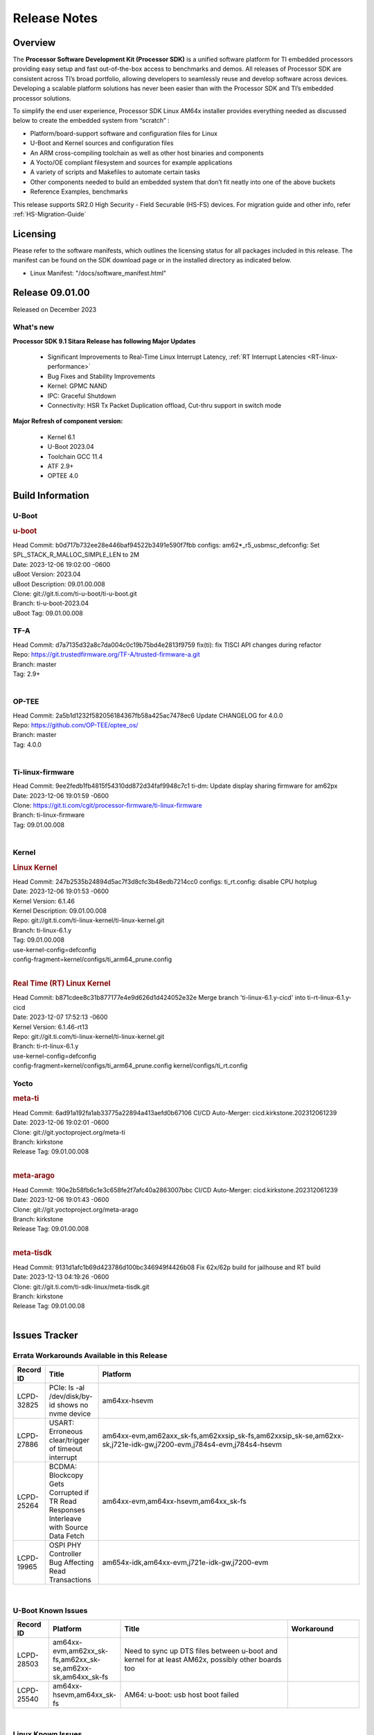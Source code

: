 .. _Release-note-label:

************************************
Release Notes
************************************

Overview
========

The **Processor Software Development Kit (Processor SDK)** is a unified software platform for TI embedded processors
providing easy setup and fast out-of-the-box access to benchmarks and demos.  All releases of Processor SDK are
consistent across TI’s broad portfolio, allowing developers to seamlessly reuse and develop software across devices.
Developing a scalable platform solutions has never been easier than with the Processor SDK and TI’s embedded processor
solutions.

To simplify the end user experience, Processor SDK Linux AM64x installer provides everything needed as discussed below
to create the embedded system from “scratch” :

-  Platform/board-support software and configuration files for Linux
-  U-Boot and Kernel sources and configuration files
-  An ARM cross-compiling toolchain as well as other host binaries and components
-  A Yocto/OE compliant filesystem and sources for example applications
-  A variety of scripts and Makefiles to automate certain tasks
-  Other components needed to build an embedded system that don’t fit neatly into one of the above buckets
-  Reference Examples, benchmarks

This release supports SR2.0 High Security - Field Securable (HS-FS) devices. For migration guide and other info, refer :ref:`HS-Migration-Guide`

Licensing
=========

Please refer to the software manifests, which outlines the licensing
status for all packages included in this release. The manifest can be
found on the SDK download page or in the installed directory as indicated below.

-  Linux Manifest:  "/docs/software_manifest.html"


Release 09.01.00
================

Released on December 2023

What's new
----------

**Processor SDK 9.1 Sitara Release has following Major Updates**

  - Significant Improvements to Real-Time Linux Interrupt Latency, :ref:`RT Interrupt Latencies <RT-linux-performance>`
  - Bug Fixes and Stability Improvements
  - Kernel: GPMC NAND
  - IPC: Graceful Shutdown
  - Connectivity: HSR Tx Packet Duplication offload, Cut-thru support in switch mode

**Major Refresh of component version:**

  - Kernel 6.1
  - U-Boot 2023.04
  - Toolchain GCC 11.4
  - ATF 2.9+
  - OPTEE 4.0

Build Information
=====================================

.. _u-boot-release-notes:

U-Boot
------------------

.. rubric:: u-boot
   :name: u-boot

| Head Commit: b0d717b732ee28e446baf94522b3491e590f7fbb configs: am62*_r5_usbmsc_defconfig: Set SPL_STACK_R_MALLOC_SIMPLE_LEN to 2M
| Date: 2023-12-06 19:02:00 -0600
| uBoot Version: 2023.04
| uBoot Description: 09.01.00.008
| Clone: git://git.ti.com/ti-u-boot/ti-u-boot.git
| Branch: ti-u-boot-2023.04
| uBoot Tag: 09.01.00.008


.. _tf-a-release-notes:

TF-A
------------------
| Head Commit: d7a7135d32a8c7da004c0c19b75bd4e2813f9759 fix(ti): fix TISCI API changes during refactor
| Repo: https://git.trustedfirmware.org/TF-A/trusted-firmware-a.git
| Branch: master
| Tag: 2.9+
|

.. _optee-release-notes:

OP-TEE
------------------
| Head Commit: 2a5b1d1232f582056184367fb58a425ac7478ec6 Update CHANGELOG for 4.0.0
| Repo: https://github.com/OP-TEE/optee_os/
| Branch: master
| Tag: 4.0.0
|

.. _ti-linux-fw-release-notes:

Ti-linux-firmware
------------------
| Head Commit: 9ee2fedb1fb4815f54310dd872d34faf9948c7c1 ti-dm: Update display sharing firmware for am62px
| Date: 2023-12-06 19:01:59 -0600
| Clone: https://git.ti.com/cgit/processor-firmware/ti-linux-firmware
| Branch: ti-linux-firmware
| Tag: 09.01.00.008
|


Kernel
------------------
.. rubric:: Linux Kernel
   :name: linux-kernel

| Head Commit: 247b2535b24894d5ac7f3d8cfc3b48edb7214cc0 configs: ti_rt.config: disable CPU hotplug
| Date: 2023-12-06 19:01:53 -0600
| Kernel Version: 6.1.46
| Kernel Description: 09.01.00.008

| Repo: git://git.ti.com/ti-linux-kernel/ti-linux-kernel.git
| Branch: ti-linux-6.1.y
| Tag: 09.01.00.008
| use-kernel-config=defconfig
| config-fragment=kernel/configs/ti_arm64_prune.config
|

.. rubric:: Real Time (RT) Linux Kernel
   :name: real-time-rt-linux-kernel

| Head Commit: b871cdee8c31b877177e4e9d626d1d424052e32e Merge branch 'ti-linux-6.1.y-cicd' into ti-rt-linux-6.1.y-cicd
| Date: 2023-12-07 17:52:13 -0600
| Kernel Version: 6.1.46-rt13

| Repo: git://git.ti.com/ti-linux-kernel/ti-linux-kernel.git
| Branch: ti-rt-linux-6.1.y
| use-kernel-config=defconfig
| config-fragment=kernel/configs/ti_arm64_prune.config kernel/configs/ti_rt.config


Yocto
------------------
.. rubric:: meta-ti
   :name: meta-ti

| Head Commit: 6ad91a192fa1ab33775a22894a413aefd0b67106 CI/CD Auto-Merger: cicd.kirkstone.202312061239
| Date: 2023-12-06 19:02:01 -0600

| Clone: git://git.yoctoproject.org/meta-ti
| Branch: kirkstone
| Release Tag: 09.01.00.008
|

.. rubric:: meta-arago
   :name: meta-arago

| Head Commit: 190e2b58fb6c1e3c658fe2f7afc40a2863007bbc CI/CD Auto-Merger: cicd.kirkstone.202312061239
| Date: 2023-12-06 19:01:43 -0600

| Clone: git://git.yoctoproject.org/meta-arago
| Branch: kirkstone
| Release Tag: 09.01.00.008
|

.. rubric:: meta-tisdk
   :name: meta-tisdk

| Head Commit: 9131d1afc1b69d423786d100bc346949f4426b08 Fix 62x/62p build for jailhouse and RT build
| Date: 2023-12-13 04:19:26 -0600

| Clone: git://git.ti.com/ti-sdk-linux/meta-tisdk.git
| Branch: kirkstone
| Release Tag: 09.01.00.08
|


Issues Tracker
=====================================

Errata Workarounds Available in this Release
------------------------------------------------
.. csv-table::
   :header: "Record ID", "Title", "Platform"
   :widths: 15, 30, 150

   "LCPD-32825","PCIe: ls -al /dev/disk/by-id shows no nvme device","am64xx-hsevm"
   "LCPD-27886","USART: Erroneous clear/trigger of timeout interrupt","am64xx-evm,am62axx_sk-fs,am62xxsip_sk-fs,am62xxsip_sk-se,am62xx-sk,j721e-idk-gw,j7200-evm,j784s4-evm,j784s4-hsevm"
   "LCPD-25264","BCDMA: Blockcopy Gets Corrupted if TR Read Responses Interleave with Source Data Fetch","am64xx-evm,am64xx-hsevm,am64xx_sk-fs"
   "LCPD-19965","OSPI PHY Controller Bug Affecting Read Transactions","am654x-idk,am64xx-evm,j721e-idk-gw,j7200-evm"

|

U-Boot Known Issues
------------------------
.. csv-table::
   :header: "Record ID", "Platform", "Title", "Workaround"
   :widths: 15, 30, 70, 30

   "LCPD-28503","am64xx-evm,am62xx_sk-fs,am62xx_sk-se,am62xx-sk,am64xx_sk-fs","Need to sync up DTS files between u-boot and kernel for at least AM62x, possibly other boards too",""
   "LCPD-25540","am64xx-hsevm,am64xx_sk-fs","AM64: u-boot: usb host boot failed",""

|

Linux Known Issues
---------------------------
.. csv-table::
   :header: "Record ID", "Platform", "Title", "Workaround"
   :widths: 5, 10, 70, 35

   "LCPD-37197","am64xx-evm,am64xx-hsevm","AM64x: ENET ICSSG: Firmware is not updating the Host Port statistics",""
   "LCPD-36975","am64xx-evm","HSR Error: 8021q: VLANs not supported on device.",""
   "LCPD-36876","am64xx-hsevm","running linuxptp (ptp4l, phc_ctl or ts2phc, setting clock) it will cause PPS incoherence",""
   "LCPD-36804","am64xx-evm,am64xx-hsevm,am64xx-hssk,am62xx_sk-fs,am62xx_sk-se,am62xxsip_sk-fs,am62xxsip_sk-se,am64xx_sk-fs,am64xx_evm-se,am64xx_sk-se","IPC performance test fail - modprobe fails",""
   "LCPD-36622","am654x-evm,am654x-idk,am654x-hsevm,am64xx-evm","Errata i2028: USB3.0 Host and Device Non-Functional",""
   "LCPD-36361","am64xx-hsevm,am62xxsip_sk-se","Boot failure over UART",""
   "LCPD-35352","am64xx-evm,am64xx_sk-fs","AM64x dts file calls SYNC2_OUT the wrong name",""
   "LCPD-35022","am64xx-hsevm","AM64x: Benchmark OOB doesn't show any load on A53 and R5 (core 0) with latest ti-rpmsg-char v6.1",""
   "LCPD-32868","am654x-idk,am64xx-evm","Kernel crash from PRU auto-forwarding packet",""
   "LCPD-27871","am64xx-evm","GPMC NAND driver misleading error",""
   "LCPD-25494","am64xx-evm","AM64 EVM TSN IET tests is failing",""
   "LCPD-24823","am64xx-evm,am64xx_sk-fs","Clarify Single-Core usage in ti,k3-r5f-rproc.yaml",""
   "LCPD-24595","am64xx-evm,am64xx_sk-fs,j721e-idk-gw,j721e-sk,j7200-evm","j721e-idk-gw USB Suspend/Resume with RTC Wakeup fail (Impact 1)",""
   "LCPD-24537","am654x-evm,am64xx-evm,am64xx-hsevm","am654x-idk nslookup times out when all netwokring interfaces are active",""
   "LCPD-24456","am654x-evm,am654x-idk,am654x-hsevm,am64xx-evm,am64xx-hsevm,am62xx_sk-fs,am62xx_sk-se,am62xx_lp_sk-fs,am62xx_lp_sk-se,am62axx_sk-fs,am335x-evm,am335x-hsevm,am335x-ice,am335x-sk,am43xx-epos,am43xx-gpevm,am43xx-hsevm,am437x-idk,am437x-sk,am571x-idk,am572x-idk,am574x-idk,am574x-hsidk,am57xx-evm,am57xx-beagle-x15,am57xx-hsevm,am62xx-sk,am64xx_sk-fs,beaglebone,bbai,beaglebone-black,dra71x-evm,dra71x-hsevm,dra72x-evm,dra72x-hsevm,dra76x-evm,dra76x-hsevm,dra7xx-evm,dra7xx-hsevm,j721e-hsevm,j721e-idk-gw,j721e-sk,j721s2-evm,j721s2-hsevm,j721s2_evm-fs,j7200-evm,j7200-hsevm,omapl138-lcdk","Move IPC validation source from github to git.ti.com",""
   "LCPD-24288","am64xx-evm,am64xx-hsevm","am64xx-evm NCM/ACM network performance test crashes with RT images",""
   "LCPD-22912","am64xx-evm","am64xx-evm SMP dual core test fails sporadically",""
   "LCPD-22892","am654x-evm,am654x-idk,am64xx-evm","icssg: due to FW bug both interfaces has to be loaded always",""
   "LCPD-22834","am64xx-evm","am64xx-evm stress boot test fails",""
   "LCPD-22215","am64xx-evm","PCIE NVM card stops enumerating on am64xx after some time",""
   "LCPD-20705","am64xx-evm","USB stick attached to PCIe USB card is not enumerated",""
   "LCPD-20105","am64xx-evm","AM64x: Kernel: ADC: RX DMA channel request fails",""
   "LCPD-20006","am64xx-evm","AM64x: remoteproc may be stuck in the start phase after a few times of stop/start",""
   "LCPD-18854","am64xx-evm,dra71x-evm,dra76x-evm","ov5640 sensor capture fails for raw format capture",""

|

Issues opened in previous releases that were closed on this release
---------------------------------------------------------------------

.. csv-table::
   :header: "Record ID", "Title", "Platform"
   :widths: 15, 70, 20

   "LCPD-34852","Few times payload is packed at size boundary by binman ","am654x-evm,am64xx-evm,am62xx_sk-se,j721e-idk-gw,j721s2-evm,j7200-evm"
   "LCPD-34840","AM64: Networking failures including ICSSG","am64xx-hsevm"
   "LCPD-34697","am64x: dtsi: mcu_gpio0 compatible property typo","am64xx-evm,am64xx_sk-fs"
   "LCPD-34687","MMC itapdly sel values are not specified in kernel DTS","am64xx-evm,am64xx_sk-fs"
   "LCPD-34686","MMC itapdly sel values are not specified in uboot DTS","am64xx-evm,am62axx_sk-fs"
   "LCPD-34583","AM64x: some sdcards boot fail in u-boot","am64xx-evm,am64xx_sk-fs"
   "LCPD-34548","k3-image-gen generate error messages","am64xx-evm"
   "LCPD-34413","RT Linux: Interrupt latency issue with >200us outliers","am654x-evm,am654x-hsevm,am64xx-hsevm,am64xx-hssk,am62xx_sk-fs,am62xx_lp_sk-fs,am62axx_sk-fs,am62xx-sk,am64xx_sk-fs,j721e-sk,j721s2-evm,j721s2_evm-fs,j7200-evm,j784s4-evm"
   "LCPD-34258","Upstream: kernel: Bug: ""ti,j721e-esm"" should be described  bindings and devicetree update","am654x-evm,am654x-idk,am64xx-evm,am64xx_sk-fs,am68_sk-fs,am69_sk-fs,j721e-idk-gw,j721e-sk,j721s2-evm,j721s2_evm-fs,j7200-evm,j784s4-evm"
   "LCPD-32958","AM6xx/J7: Issue with MCSPI clocking in Linux driver","am654x-evm,am654x-idk,am654x-hsevm,am64xx-evm,am64xx-hsevm,am64xx-hssk,am62xx_sk-fs,am62xx_sk-se,am62xx_lp_sk-fs,am62xx_lp_sk-se,am62axx_sk-fs,am62axx_sk-se,am62xx-lp-sk,am62xx-sk,am64xx_sk-fs"
   "LCPD-32946","RT Linux: PRU Ethernet link down causes kernel crash","am654x-evm,am654x-idk,am64xx-evm"
   "LCPD-32825","PCIe: ls -al /dev/disk/by-id shows no nvme device","am64xx-hsevm"
   "LCPD-32823","ICSS firmware does not process Rx packets once Min error frame is received","am654x-idk,am64xx-evm"
   "LCPD-32815","Packet get truncated on Transmit side when high traffic is applied","am654x-idk,am64xx-evm"
   "LCPD-29880","CAN_S_FUNC_MODULAR test fail","am64xx-evm,j721s2-evm,j7200-evm,j784s4-evm"
   "LCPD-29854","MCU UART TX baud rate is doubled","am64xx-evm,am64xx-hsevm,am64xx-hssk,am64xx_sk-fs"
   "LCPD-29739","AM64: NAND device not detected in U-boot","am64xx-hsevm"
   "LCPD-29651","AM64: NAND Flash device not detected","am64xx-hsevm"
   "LCPD-29597","AM64x: dts: main_rti nodes are defined twice","am64xx-evm"
   "LCPD-29588","CPSW documentation: Time Sync Router no longer firewalled","am654x-evm,am654x-idk,am64xx-evm,am62xx_sk-fs,am62xx_sk-se,am62xx_lp_sk-fs,am62axx_sk-fs,am62xx-lp-sk,am62xx-sk,am64xx_sk-fs"
   "LCPD-29508","AM64x: EMMC speed test fails: MMC not running on HS400 mode","am64xx-evm,am64xx-hsevm,am64xx_sk-fs"
   "LCPD-29500","AM64x: ETH CPSW2g TAS: tests fail with undefined method error","am64xx-evm,am64xx-hsevm,am64xx_sk-fs"
   "LCPD-29499","AM64x: ETH CPSW2g TAS: tests fail with queue 0 did not increase","am64xx-evm,am64xx-hsevm,am64xx_sk-fs"
   "LCPD-29498","AM64x: ETH CPSW2g TAS: Invalid traffic schedule","am64xx-evm,am64xx-hsevm,am64xx_sk-fs"
   "LCPD-29446","Linux SDK docs should explicitly state what peripherals are supported","am654x-evm,am654x-idk,am64xx-evm,am62xx_sk-fs,am62xx_sk-se,am335x-evm,am335x-ice,am335x-sk,am43xx-gpevm,am437x-idk,am437x-sk,am62xx-sk,am64xx_sk-fs"
   "LCPD-29442","Docs: AM62x-SK: Kernel User Guide uses tisdk_am64xx defconfigs","am62xx_sk-fs,am62xx_sk-se,am62xx-sk"
   "LCPD-29362","AM64x EVM Devicetree should disable unused MCU peripherals","am64xx-evm,am64xx_sk-fs"
   "LCPD-29305","AM64x Uboot SRAM addresses are outdated","am64xx-evm,am64xx_sk-fs"
   "LCPD-28688","AM62x Kernel User Guide: Document AM62x default kernel config","am64xx-evm,am62xx_sk-fs,am62xx_sk-se,am62xx_lp_sk-fs,am62axx_sk-fs,am62xx-lp-sk,am62xx-sk,am64xx_sk-fs"
   "LCPD-28672","CPSW: Add more details about driver config","am64xx-evm,am62xx_sk-fs,am62xx_sk-se,am62axx_sk-fs,am62xx-sk,am64xx_sk-fs"
   "LCPD-28660","AM64x: tiboot3.bin generated by U-Boot build is confusing users","am64xx-evm,am64xx-hsevm,am64xx_sk-fs"
   "LCPD-26692","Hardware + Software IPSec Performance Test Failures","am64xx-evm,am335x-evm,am43xx-gpevm,am57xx-evm,j721e-idk-gw"
   "LCPD-24649","dma-heaps-test fails to build with 5.16-rc3 kernel+","am64xx-evm,am335x-evm,dra71x-evm,j721e-idk-gw"
   "LCPD-23020","am64xx-evm: U-Boot PHY autonegotiation failed 2 out of 100 times","am64xx-evm"
   "LCPD-23011","Missing u-boot README file for AM64x","am64xx-evm,am62xx_sk-fs,am62xx_sk-se,am62xx-sk,am64xx_sk-fs"
   "LCPD-22931","RemoteProc documentation missing","am654x-evm,am654x-idk,am64xx-evm,am64xx_sk-fs"
   "LCPD-22319","OpenSSL performance test data out of bounds","am64xx-evm,am62axx_sk-fs,am62xx-sk,j721e-idk-gw,j721s2-evm,j7200-evm,j784s4-evm"
   "LCPD-20038","OPTEE test applications are missing from rootfs","am64xx-hsevm"

|

Issues found and closed on this release that may be applicable to prior releases
-----------------------------------------------------------------------------------
.. csv-table::
   :header: "Record ID", "Title", "Platform"
   :widths: 15, 70, 20

   "LCPD-37151","am62: am64: i2c set/get tests are failing","am62xx_sk-fs,am62xx_sk-se,am62xx_lp_sk-fs,am62xx_lp_sk-se,am62axx_sk-fs,am62axx_sk-se,am62xxsip_sk-fs,am62xxsip_sk-se,am62pxx_sk-fs,am62pxx_sk-se,am62xx-sk"
   "LCPD-36850","HSR switching offload firmware needs to be loaded twice","am64xx-hsevm"
   "LCPD-36847","doc: ltp-ddt documentation is not upto date","am64xx-hsevm,am62xx_sk-fs,am62axx_sk-fs,am62pxx_sk-fs,am68_sk-fs,am69_sk-fs,j721e-idk-gw,j721s2-evm,j7200-evm,j784s4-evm"
   "LCPD-36744","Linux SDK: CPSW: Bridge interface cannot ping in Switch Mode","am64xx-evm,am64xx-hsevm,am64xx-hssk,am62xx_sk-fs,am62xx_sk-se,am64xx_sk-fs,am64xx_evm-se,am64xx_sk-se,j721e-hsevm,j721e-evm-ivi,j721e-idk-gw,j7200-evm,j7200-hsevm,j784s4-evm,j784s4-hsevm"
   "LCPD-36645","AM64X: Linux HSR - Multicast filtering support","am64xx-evm"
   "LCPD-36621","K3: OPENSSL: Fix testcases and make it platform specific","am62xx_sk-se,am62axx_sk-fs,am64xx_sk-fs,am68_sk-fs,am69_sk-fs,j721e-idk-gw,j721e-sk,j721s2-evm,j7200-hsevm,j784s4-evm"
   "LCPD-36587","U-Boot: CPSW: Phy-Mode not configured correctly for ports","am64xx-evm,am64xx-hsevm,am62xx_sk-fs,am62xx_sk-se,am64xx_sk-fs,am64xx_sk-se"
   "LCPD-36549","ICSSG: Ping to bridge not working in switch mode","am654x-idk,am64xx-hsevm"
   "LCPD-36494","Migrate to OPTEE 4.0.0 to address PSIRT","am62xx_sk-fs,am62axx_sk-fs,am64xx_sk-fs,j721e-idk-gw,j721s2-evm,j7200-evm,j784s4-evm"
   "LCPD-36473","ICSSG UDP Performance Failure","am64xx-hsevm"
   "LCPD-36287","Doc: Update Toolchain documentation to 11.2+","am62xx_sk-fs,am64xx_sk-fs,j721e-idk-gw"
   "LCPD-35300","Doc Bugs - Link/Add TISCI chapters and remove MSMC chapter ","am64xx-hsevm,am62xx_sk-fs"
   "LCPD-35108","AM64x: eMMC boot fails using flashed using DFU ","am64xx-evm"
   "LCPD-35033","AM64: ICSSG VLAN testcase is failing in 9.0-rc6","am64xx-hsevm"
   "LCPD-34994","AM64x: fitImage not booting","am64xx-hsevm"
   "LCPD-34993","AM64x: sf probe fails on hs-fs","am64xx-hsevm"
   "LCPD-34992","AM64x DFU Boot fails with signed images","am64xx-hsevm"
   "LCPD-34966","rpmsg_ctrl device mapping errors see with 6.1 kernel","am64xx-evm,am62xx_sk-fs,am62axx_sk-fs,am62xx-lp-sk,am62xx-sk,am64xx_sk-fs,j721e-evm-ivi,j721e-idk-gw,j721e-sk,j721s2-evm,j784s4-evm"

|

Linux SDK known issues
----------------------
.. csv-table::
    :header: "Record ID", "Title", "Platform"
    :widths: 15, 70, 20

    "LCPD-37207","Docker is disabled in RT Linux","am64xx-hssk, am62xx_lp_sk-fs, am62xxsip_sk-fs, am62pxx_sk-fs"

|

